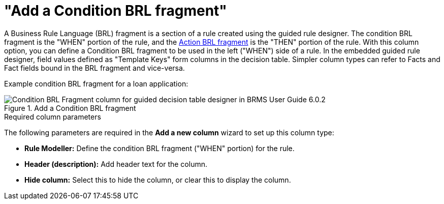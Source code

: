 [id='guided-decision-tables-columns-condition-BRL-con']
= "Add a Condition BRL fragment"

A Business Rule Language (BRL) fragment is a section of a rule created using the guided rule designer. The condition BRL fragment is the "WHEN" portion of the rule, and the <<guided-decision-tables-columns-action-BRL-con, Action BRL fragment>> is the "THEN" portion of the rule. With this column option, you can define a Condition BRL fragment to be used in the left ("WHEN") side of a rule. In the embedded guided rule designer, field values defined as "Template Keys" form columns in the decision table.
Simpler column types can refer to Facts and Fact fields bound in the BRL fragment and vice-versa.

Example condition BRL fragment for a loan application:

.Add a Condition BRL fragment
image::guided-decision-tables-columns-condition-BRL.png[Condition BRL Fragment column for guided decision table designer in BRMS User Guide 6.0.2]

.Required column parameters
The following parameters are required in the *Add a new column* wizard to set up this column type:

* *Rule Modeller:* Define the condition BRL fragment ("WHEN" portion) for the rule.
* *Header (description):* Add header text for the column.
* *Hide column:* Select this to hide the column, or clear this to display the column.
